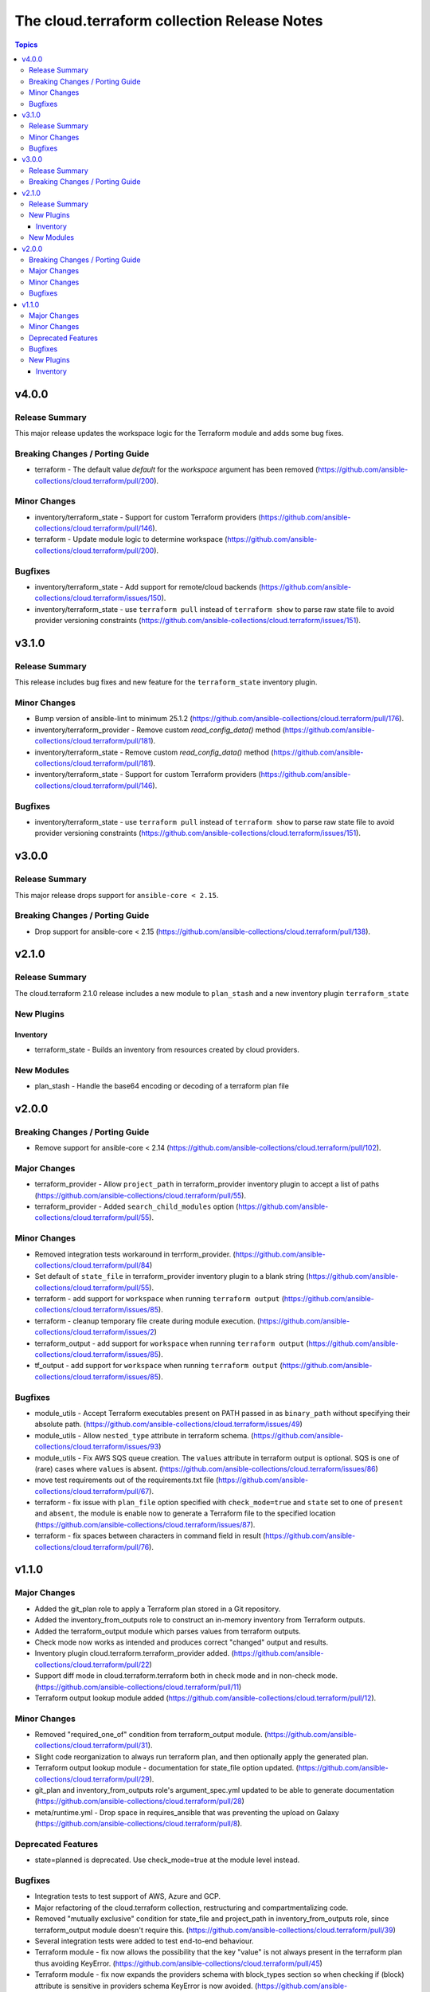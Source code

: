 ============================================
The cloud.terraform collection Release Notes
============================================

.. contents:: Topics

v4.0.0
======

Release Summary
---------------

This major release updates the workspace logic for the Terraform module and adds some bug fixes.

Breaking Changes / Porting Guide
--------------------------------

- terraform - The default value `default` for the `workspace` argument has been removed (https://github.com/ansible-collections/cloud.terraform/pull/200).

Minor Changes
-------------

- inventory/terraform_state - Support for custom Terraform providers (https://github.com/ansible-collections/cloud.terraform/pull/146).
- terraform - Update module logic to determine workspace (https://github.com/ansible-collections/cloud.terraform/pull/200).

Bugfixes
--------

- inventory/terraform_state - Add support for remote/cloud backends (https://github.com/ansible-collections/cloud.terraform/issues/150).
- inventory/terraform_state - use ``terraform pull`` instead of ``terraform show`` to parse raw state file to avoid provider versioning constraints (https://github.com/ansible-collections/cloud.terraform/issues/151).

v3.1.0
======

Release Summary
---------------

This release includes bug fixes and new feature for the ``terraform_state`` inventory plugin.

Minor Changes
-------------

- Bump version of ansible-lint to minimum 25.1.2 (https://github.com/ansible-collections/cloud.terraform/pull/176).
- inventory/terraform_provider - Remove custom `read_config_data()` method (https://github.com/ansible-collections/cloud.terraform/pull/181).
- inventory/terraform_state - Remove custom `read_config_data()` method (https://github.com/ansible-collections/cloud.terraform/pull/181).
- inventory/terraform_state - Support for custom Terraform providers (https://github.com/ansible-collections/cloud.terraform/pull/146).

Bugfixes
--------

- inventory/terraform_state - use ``terraform pull`` instead of ``terraform show`` to parse raw state file to avoid provider versioning constraints (https://github.com/ansible-collections/cloud.terraform/issues/151).

v3.0.0
======

Release Summary
---------------

This major release drops support for ``ansible-core < 2.15``.

Breaking Changes / Porting Guide
--------------------------------

- Drop support for ansible-core < 2.15 (https://github.com/ansible-collections/cloud.terraform/pull/138).

v2.1.0
======

Release Summary
---------------

The cloud.terraform 2.1.0 release includes a new module to ``plan_stash`` and a new inventory plugin ``terraform_state``

New Plugins
-----------

Inventory
~~~~~~~~~

- terraform_state - Builds an inventory from resources created by cloud providers.

New Modules
-----------

- plan_stash - Handle the base64 encoding or decoding of a terraform plan file

v2.0.0
======

Breaking Changes / Porting Guide
--------------------------------

- Remove support for ansible-core < 2.14 (https://github.com/ansible-collections/cloud.terraform/pull/102).

Major Changes
-------------

- terraform_provider  - Allow ``project_path`` in terraform_provider inventory plugin to accept a list of paths (https://github.com/ansible-collections/cloud.terraform/pull/55).
- terraform_provider - Added ``search_child_modules`` option (https://github.com/ansible-collections/cloud.terraform/pull/55).

Minor Changes
-------------

- Removed integration tests workaround in terrform_provider. (https://github.com/ansible-collections/cloud.terraform/pull/84)
- Set default of ``state_file`` in terraform_provider inventory plugin to a blank string (https://github.com/ansible-collections/cloud.terraform/pull/55).
- terraform  - add support for ``workspace`` when running ``terraform output`` (https://github.com/ansible-collections/cloud.terraform/issues/85).
- terraform - cleanup temporary file create during module execution. (https://github.com/ansible-collections/cloud.terraform/issues/2)
- terraform_output -  add support for ``workspace`` when running ``terraform output`` (https://github.com/ansible-collections/cloud.terraform/issues/85).
- tf_output - add support for ``workspace`` when running ``terraform output`` (https://github.com/ansible-collections/cloud.terraform/issues/85).

Bugfixes
--------

- module_utils - Accept Terraform executables present on PATH passed in as ``binary_path`` without specifying their absolute path. (https://github.com/ansible-collections/cloud.terraform/issues/49)
- module_utils - Allow ``nested_type`` attribute in terraform schema. (https://github.com/ansible-collections/cloud.terraform/issues/93)
- module_utils - Fix AWS SQS queue creation. The ``values`` attribute in terraform output is optional. SQS is one of (rare) cases where ``values`` is absent. (https://github.com/ansible-collections/cloud.terraform/issues/86)
- move test requirements out of the requirements.txt file (https://github.com/ansible-collections/cloud.terraform/pull/67).
- terraform - fix issue with ``plan_file`` option specified with ``check_mode=true`` and ``state`` set to one of ``present`` and ``absent``, the module is enable now to generate a Terraform file to the specified location (https://github.com/ansible-collections/cloud.terraform/issues/87).
- terraform - fix spaces between characters in command field in result (https://github.com/ansible-collections/cloud.terraform/pull/76).

v1.1.0
======

Major Changes
-------------

- Added the git_plan role to apply a Terraform plan stored in a Git repository.
- Added the inventory_from_outputs role to construct an in-memory inventory from Terraform outputs.
- Added the terraform_output module which parses values from terraform outputs.
- Check mode now works as intended and produces correct "changed" output and results.
- Inventory plugin cloud.terraform.terraform_provider added. (https://github.com/ansible-collections/cloud.terraform/pull/22)
- Support diff mode in cloud.terraform.terraform both in check mode and in non-check mode. (https://github.com/ansible-collections/cloud.terraform/pull/11)
- Terraform output lookup module added (https://github.com/ansible-collections/cloud.terraform/pull/12).

Minor Changes
-------------

- Removed "required_one_of" condition from terraform_output module. (https://github.com/ansible-collections/cloud.terraform/pull/31).
- Slight code reorganization to always run terraform plan, and then optionally apply the generated plan.
- Terraform output lookup module - documentation for state_file option updated. (https://github.com/ansible-collections/cloud.terraform/pull/29).
- git_plan and inventory_from_outputs role's argument_spec.yml updated to be able to generate documentation (https://github.com/ansible-collections/cloud.terraform/pull/28)
- meta/runtime.yml - Drop space in requires_ansible that was preventing the upload on Galaxy (https://github.com/ansible-collections/cloud.terraform/pull/8).

Deprecated Features
-------------------

- state=planned is deprecated. Use check_mode=true at the module level instead.

Bugfixes
--------

- Integration tests to test support of AWS, Azure and GCP.
- Major refactoring of the cloud.terraform collection, restructuring and compartmentalizing code.
- Removed "mutually exclusive" condition for state_file and project_path in inventory_from_outputs role, since terraform_output module doesn't require this. (https://github.com/ansible-collections/cloud.terraform/pull/39)
- Several integration tests were added to test end-to-end behaviour.
- Terraform module - fix now allows the possibility that the key "value" is not always present in the terraform plan thus avoiding KeyError. (https://github.com/ansible-collections/cloud.terraform/pull/45)
- Terraform module - fix now expands the providers schema with block_types section so when checking if (block) attribute is sensitive in providers schema KeyError is now avoided. (https://github.com/ansible-collections/cloud.terraform/pull/46)
- Terraform_output - fix now sets "outputs" variable to None in case of TerraformWarning to avoid undefined variable error. (https://github.com/ansible-collections/cloud.terraform/pull/31)
- Type hints added to the cloud.terraform collection for easier future maintenance and reliability.
- Updated host and group name in cloud.terraform.terraform_provider inventory plugin. (https://github.com/ansible-collections/cloud.terraform/pull/34)
- terraform_output module - when providing name and state_file parameters, the value of the requested output wasn't returned. This issue was solved by changing the order of the name and state parameters in the invoked Terraform command (https://github.com/ansible-collections/cloud.terraform/pull/19).

New Plugins
-----------

Inventory
~~~~~~~~~

- terraform_provider - Builds an inventory from Terraform state file.
